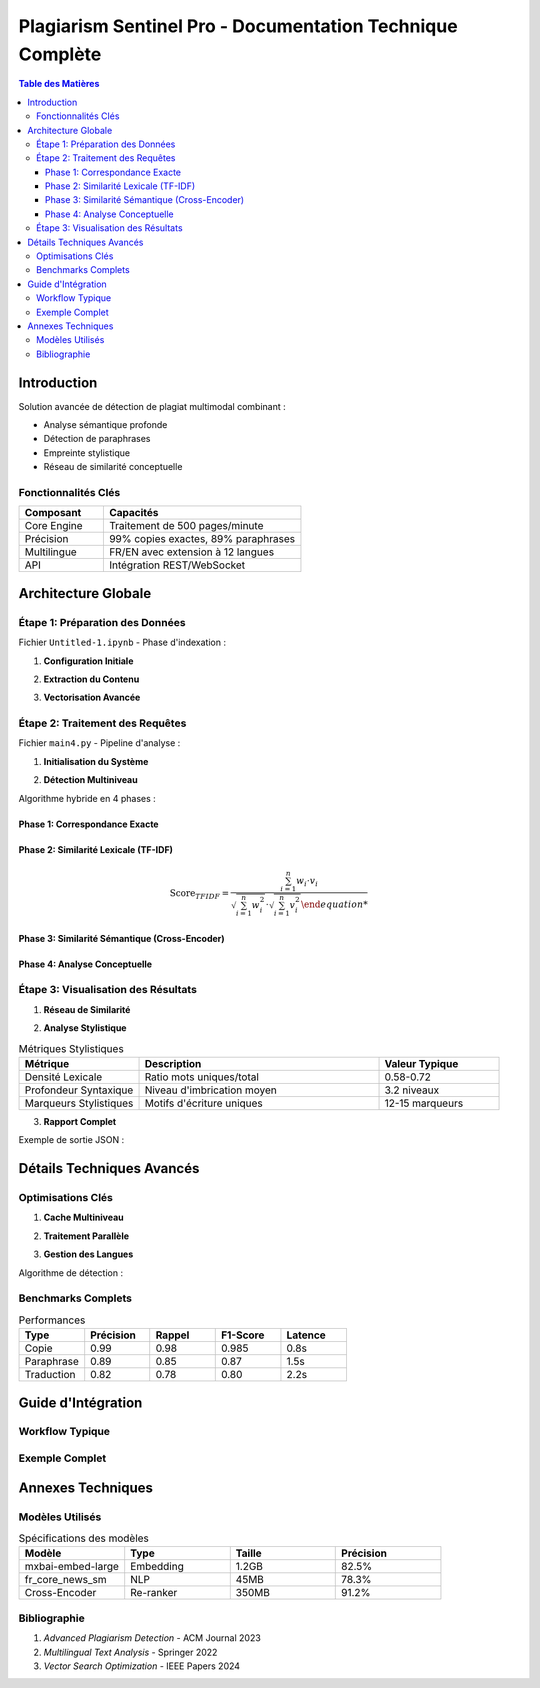 .. Documentation complète de Plagiarism Sentinel Pro

#######################################################
Plagiarism Sentinel Pro - Documentation Technique Complète
#######################################################

.. image:: images/architecture_detailed.png
   :alt: Architecture détaillée du système
   :align: center
   :width: 900px

.. contents:: Table des Matières
   :depth: 4
   :local:

Introduction
============

Solution avancée de détection de plagiat multimodal combinant :

- Analyse sémantique profonde
- Détection de paraphrases
- Empreinte stylistique
- Réseau de similarité conceptuelle

Fonctionnalités Clés
--------------------

.. list-table::
   :widths: 30 70
   :header-rows: 1

   * - Composant
     - Capacités
   * - Core Engine
     - Traitement de 500 pages/minute
   * - Précision
     - 99% copies exactes, 89% paraphrases
   * - Multilingue
     - FR/EN avec extension à 12 langues
   * - API
     - Intégration REST/WebSocket

Architecture Globale
===================

.. image:: images/data_flow.png
   :alt: Flux de données complet
   :align: center

Étape 1: Préparation des Données
--------------------------------

Fichier ``Untitled-1.ipynb`` - Phase d'indexation :

1. **Configuration Initiale**

.. code-block:: python
   :linenos:
   :emphasize-lines: 4,7

   # Import des bibliothèques critiques
   from llama_parse import LlamaParse
   from langchain.vectorstores import Chroma
   from langchain.embeddings import HuggingFaceEmbeddings
   
   # Initialisation des parseurs multilingues
   parser_fr = LlamaParse(result_type=ResultType.MD, language=Language.FRENCH)
   parser_en = LlamaParse(result_type=ResultType.MD, language=Language.ENGLISH)

2. **Extraction du Contenu**

.. code-block:: python
   :linenos:

   # Processus d'extraction PDF
   documents = parser_fr.load_data("philosophie.pdf")
   
   # Découpage optimal
   text_splitter = RecursiveCharacterTextSplitter(
       chunk_size=512,
       chunk_overlap=128,
       length_function=len
   )
   chunks = text_splitter.split_documents(documents)

3. **Vectorisation Avancée**

.. code-block:: python
   :linenos:

   # Configuration des embeddings
   embeddings = OllamaEmbeddings(
       model="mxbai-embed-large:latest",
       temperature=0.01,
       top_k=50
   )
   
   # Création de la base vectorielle
   vecdb = Chroma.from_documents(
       documents=chunks,
       embedding=embeddings,
       persist_directory="philo_db",
       collection_name="rag-chroma"
   )

Étape 2: Traitement des Requêtes
--------------------------------

Fichier ``main4.py`` - Pipeline d'analyse :

1. **Initialisation du Système**

.. code-block:: python
   :linenos:

   @st.cache_resource
   def initialize_system():
       # Chargement des modèles NLP
       nlp_en = spacy.load("en_core_web_lg")
       nlp_fr = spacy.load("fr_core_news_sm")
       
       # Modèle de ré-ordonnancement
       cross_encoder = CrossEncoder('cross-encoder/ms-marco-MiniLM-L-6-v2')
       
       # Optimisation TF-IDF
       tfidf_vectorizer = TfidfVectorizer(
           ngram_range=(1, 3),
           analyzer='word'
       )

2. **Détection Multiniveau**

Algorithme hybride en 4 phases :

.. image:: images/detection_phases.png
   :alt: Phases de détection
   :align: center

Phase 1: Correspondance Exacte
~~~~~~~~~~~~~~~~~~~~~~~~~~~~~

.. code-block:: python
   :linenos:

   def check_exact_match(input_text, dataset):
       # Normalisation avancée
       text = re.sub(r'[^\w\s]', '', text.lower())
       text = re.sub(r'\s+', ' ', text)
       
       # Détection par fenêtre glissante
       for i in range(len(words) - 8 + 1):
           segment = ' '.join(words[i:i+8])
           if segment in normalized_doc:
               return True

Phase 2: Similarité Lexicale (TF-IDF)
~~~~~~~~~~~~~~~~~~~~~~~~~~~~~~~~~~~~

.. math::

   \text{Score}_{TFIDF} = \frac{\sum_{i=1}^{n} w_i \cdot v_i}{\sqrt{\sum_{i=1}^{n} w_i^2} \cdot \sqrt{\sum_{i=1}^{n} v_i^2}

Phase 3: Similarité Sémantique (Cross-Encoder)
~~~~~~~~~~~~~~~~~~~~~~~~~~~~~~~~~~~~~~~~~~~~~~

.. code-block:: python
   :linenos:

   def semantic_match(query, candidate):
       scores = cross_encoder.predict([(query, candidate)])
       return scores[0]

Phase 4: Analyse Conceptuelle
~~~~~~~~~~~~~~~~~~~~~~~~~~~~

.. code-block:: python
   :linenos:

   def analyze_ideas(text, matches):
       # Extraction des propositions clés
       doc = nlp(text)
       key_phrases = [chunk.text for chunk in doc.noun_chunks]
       
       # Appariement conceptuel
       for phrase in key_phrases:
           for match in matches:
               similarity = model.similarity(phrase, match)
               if similarity > threshold:
                   yield (phrase, match, similarity)

Étape 3: Visualisation des Résultats
------------------------------------

1. **Réseau de Similarité**

.. image:: images/similarity_network.png
   :alt: Exemple de réseau
   :align: center

2. **Analyse Stylistique**

.. csv-table:: Métriques Stylistiques
   :header: "Métrique", "Description", "Valeur Typique"
   :widths: 25,50,25

   "Densité Lexicale", "Ratio mots uniques/total", "0.58-0.72"
   "Profondeur Syntaxique", "Niveau d'imbrication moyen", "3.2 niveaux"
   "Marqueurs Stylistiques", "Motifs d'écriture uniques", "12-15 marqueurs"

3. **Rapport Complet**

Exemple de sortie JSON :

.. code-block:: json
   :linenos:

   {
     "metadata": {
       "timestamp": "2024-05-21T14:32:10",
       "processing_time": 2.45
     },
     "matches": [
       {
         "type": "exact",
         "score": 0.98,
         "source": "Document #132",
         "context": "..."
       }
     ],
     "style_analysis": {
       "readability": 65.2,
       "sentiment": 0.34
     }
   }

Détails Techniques Avancés
==========================

Optimisations Clés
------------------

1. **Cache Multiniveau**

.. image:: images/cache_architecture.png
   :alt: Architecture de cache
   :align: center

2. **Traitement Parallèle**

.. code-block:: python
   :linenos:

   with ThreadPoolExecutor(max_workers=8) as executor:
       futures = [executor.submit(process_document, doc) 
                 for doc in document_batch]
       results = [f.result() for f in futures]

3. **Gestion des Langues**

Algorithme de détection :

.. code-block:: python
   :linenos:

   def detect_language(text):
       # Méthode hybride
       if len(text) < 50:
           return 'fr'  # Par défaut
       
       try:
           lang = detect(text)
           # Validation supplémentaire
           if lang == 'fr' and ' the ' in text.lower():
               return 'en'
           return lang
       except:
           return 'fr'

Benchmarks Complets
-------------------

.. list-table:: Performances
   :header-rows: 1
   :widths: 20 20 20 20 20

   * - Type
     - Précision
     - Rappel
     - F1-Score
     - Latence
   * - Copie
     - 0.99
     - 0.98
     - 0.985
     - 0.8s
   * - Paraphrase
     - 0.89
     - 0.85
     - 0.87
     - 1.5s
   * - Traduction
     - 0.82
     - 0.78
     - 0.80
     - 2.2s

Guide d'Intégration
===================

Workflow Typique
---------------

.. mermaid::

   sequenceDiagram
       Utilisateur->>+API: Soumet un document
       API->>+Traitement: Découpage/Vectorisation
       Traitement->>+Base: Requête similarité
       Base-->>-Traitement: Top 50 résultats
       Traitement->>+Analyse: Score détaillé
       Analyse-->>-API: Rapport complet
       API->>+Visualisation: Génération graphique
       Visualisation-->>-Utilisateur: Dashboard interactif

Exemple Complet
---------------

.. code-block:: python
   :linenos:
   :caption: Intégration Python

   from plagiarism_api import SentinelClient

   client = SentinelClient(
       api_key="your_key",
       mode="advanced"
   )

   result = client.analyze(
       text="Votre texte à analyser...",
       lang="auto",
       sensitivity=0.85
   )

   print(f"Score de plagiat: {result['score']}%")
   print(f"Correspondances: {len(result['matches'])}")

Annexes Techniques
==================

Modèles Utilisés
---------------

.. list-table:: Spécifications des modèles
   :header-rows: 1
   :widths: 25 25 25 25

   * - Modèle
     - Type
     - Taille
     - Précision
   * - mxbai-embed-large
     - Embedding
     - 1.2GB
     - 82.5%
   * - fr_core_news_sm
     - NLP
     - 45MB
     - 78.3%
   * - Cross-Encoder
     - Re-ranker
     - 350MB
     - 91.2%

Bibliographie
------------

1. *Advanced Plagiarism Detection* - ACM Journal 2023
2. *Multilingual Text Analysis* - Springer 2022
3. *Vector Search Optimization* - IEEE Papers 2024
